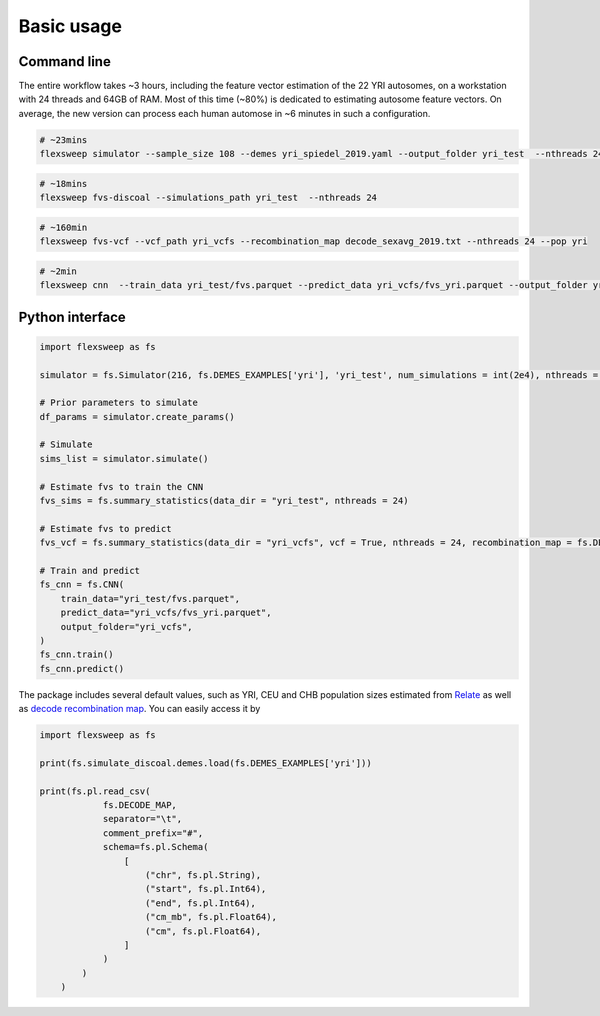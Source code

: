 Basic usage
===========


Command line
------------

The entire workflow takes ~3 hours, including the feature vector estimation of the 22 YRI autosomes, on a workstation with 24 threads and 64GB of RAM. Most of this time (~80%) is dedicated to estimating autosome feature vectors. On average, the new version can process each human automose in ~6 minutes in such a configuration.

.. code-block:: bash

    # ~23mins
    flexsweep simulator --sample_size 108 --demes yri_spiedel_2019.yaml --output_folder yri_test  --nthreads 24 --num_simulation 12500

.. code-block:: bash

    # ~18mins
    flexsweep fvs-discoal --simulations_path yri_test  --nthreads 24


.. code-block:: bash

    # ~160min
    flexsweep fvs-vcf --vcf_path yri_vcfs --recombination_map decode_sexavg_2019.txt --nthreads 24 --pop yri


.. code-block:: bash

    # ~2min
    flexsweep cnn  --train_data yri_test/fvs.parquet --predict_data yri_vcfs/fvs_yri.parquet --output_folder yri_test



Python interface
----------------

.. code-block:: python

    import flexsweep as fs

    simulator = fs.Simulator(216, fs.DEMES_EXAMPLES['yri'], 'yri_test', num_simulations = int(2e4), nthreads = 24)

    # Prior parameters to simulate
    df_params = simulator.create_params()

    # Simulate
    sims_list = simulator.simulate()

    # Estimate fvs to train the CNN
    fvs_sims = fs.summary_statistics(data_dir = "yri_test", nthreads = 24)

    # Estimate fvs to predict
    fvs_vcf = fs.summary_statistics(data_dir = "yri_vcfs", vcf = True, nthreads = 24, recombination_map = fs.DECODE_MAP, population = 'yri')

    # Train and predict
    fs_cnn = fs.CNN(
        train_data="yri_test/fvs.parquet",
        predict_data="yri_vcfs/fvs_yri.parquet",
        output_folder="yri_vcfs",
    )
    fs_cnn.train()
    fs_cnn.predict()

The package includes several default values, such as YRI, CEU and CHB population sizes estimated from `Relate <https://www.nature.com/articles/s41588-019-0484-x>`_ as well as `decode recombination map <https://doi.org/10.1126/science.aau1043>`_. You can easily access it by

.. code-block:: python

    import flexsweep as fs

    print(fs.simulate_discoal.demes.load(fs.DEMES_EXAMPLES['yri']))

    print(fs.pl.read_csv(
                fs.DECODE_MAP,
                separator="\t",
                comment_prefix="#",
                schema=fs.pl.Schema(
                    [
                        ("chr", fs.pl.String),
                        ("start", fs.pl.Int64),
                        ("end", fs.pl.Int64),
                        ("cm_mb", fs.pl.Float64),
                        ("cm", fs.pl.Float64),
                    ]
                )
            )
        )
